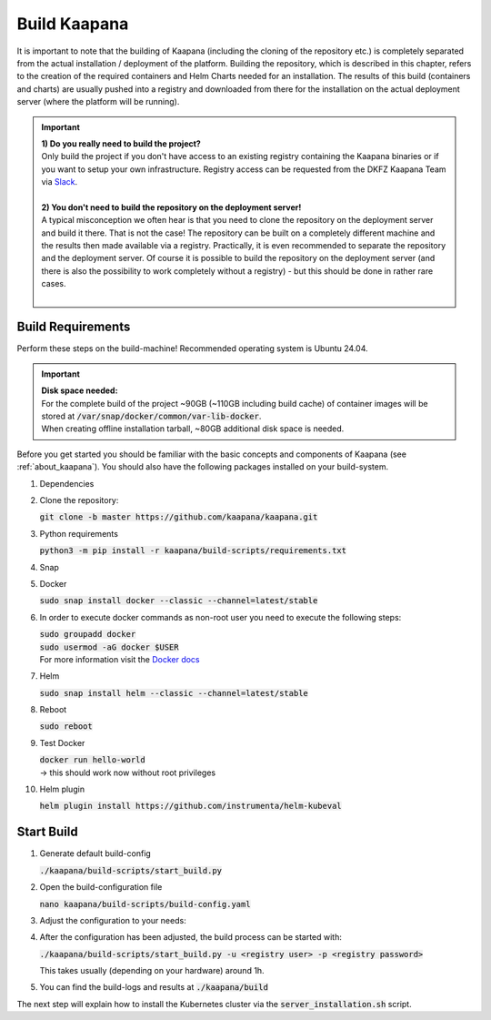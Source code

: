 .. _build:

Build Kaapana
*************

It is important to note that the building of Kaapana (including the cloning of the repository etc.) is completely separated from the actual installation / deployment of the platform.
Building the repository, which is described in this chapter, refers to the creation of the required containers and Helm Charts needed for an installation.
The results of this build (containers and charts) are usually pushed into a registry and downloaded from there for the installation on the actual deployment server (where the platform will be running).

.. important::

  | **1) Do you really need to build the project?**
  | Only build the project if you don't have access to an existing registry containing the Kaapana binaries or if you want to setup your own infrastructure. Registry access can be requested from the DKFZ Kaapana Team via `Slack <https://kaapana.slack.com/archives/C018MPL9404>`_.
  | 
  | **2) You don't need to build the repository on the deployment server!**
  | A typical misconception we often hear is that you need to clone the repository on the deployment server and build it there. That is not the case! The repository can be built on a completely different machine and the results then made available via a registry. Practically, it is even recommended to separate the repository and the deployment server. Of course it is possible to build the repository on the deployment server (and there is also the possibility to work completely without a registry) - but this should be done in rather rare cases. 
  | 

Build Requirements
------------------
Perform these steps on the build-machine! Recommended operating system is Ubuntu 24.04.

.. important::

  | **Disk space needed:**
  | For the complete build of the project ~90GB (~110GB including build cache) of container images will be stored at :code:`/var/snap/docker/common/var-lib-docker`.
  | When creating offline installation tarball, ~80GB additional disk space is needed.

Before you get started you should be familiar with the basic concepts and components of Kaapana (see :ref:`about_kaapana`).
You should also have the following packages installed on your build-system.

#. Dependencies 

   .. tabs::

      .. tab:: Ubuntu

         | :code:`sudo apt update && sudo apt install -y nano curl git python3 python3-pip`

      .. tab:: AlmaLinux

         | :code:`sudo dnf update && sudo dnf install -y nano curl git python3 python3-pip`


#. Clone the repository:

   | :code:`git clone -b master https://github.com/kaapana/kaapana.git` 

#. Python requirements 
   
   :code:`python3 -m pip install -r kaapana/build-scripts/requirements.txt`

#. Snap 

   .. tabs::

      .. tab:: Ubuntu

         | Check if snap is already installed: :code:`snap help --all`
         | If **not** run the following commands:
         | :code:`sudo apt install -y snapd`
         | A **reboot** is needed afterwards!

      .. tab:: AlmaLinux

         | Check if snap is already installed: :code:`snap help --all`
         | If **not** run the following commands:
         | :code:`sudo dnf install -y epel-release && sudo dnf install -y snapd`
         | A **reboot** is needed afterwards!

#. Docker

   :code:`sudo snap install docker --classic --channel=latest/stable`

#. In order to execute docker commands as non-root user you need to execute the following steps:

   | :code:`sudo groupadd docker`
   | :code:`sudo usermod -aG docker $USER`
   | For more information visit the `Docker docs <https://docs.docker.com/engine/install/linux-postinstall/>`_ 

#. Helm

   :code:`sudo snap install helm --classic --channel=latest/stable`

#. Reboot

   :code:`sudo reboot`

#. Test Docker

   | :code:`docker run hello-world`
   | -> this should work now without root privileges

#. Helm plugin

   | :code:`helm plugin install https://github.com/instrumenta/helm-kubeval`


Start Build
------------

#. Generate default build-config

   :code:`./kaapana/build-scripts/start_build.py`

#. Open the build-configuration file

   :code:`nano kaapana/build-scripts/build-config.yaml`

#. Adjust the configuration to your needs:

   .. tabs::

      .. tab:: Build With Remote Registry
         
         We recommend building the project using a registry. If you do not have access to an established registry, we recommend using `Gitlab <https://gitlab.com>`_, which provides a cost-free option to use a private container registry.
         
         .. code-block:: python
            :emphasize-lines: 2

            http_proxy: "" # put the proxy here if needed
            default_registry: "registry.<gitlab-url>/<group-or-user>/<project>" # registry url incl. project Gitlab template: "registry.<gitlab-url>/<group/user>/<project>"
            registry_username: "" # container registry username
            registry_password: "" # container registry password
            container_engine: "docker" # docker or podman
            enable_build_kit: true # Should be false for now: Docker BuildKit: https://docs.docker.com/develop/develop-images/build_enhancements/ 
            log_level: "INFO" # DEBUG, INFO, WARNING or ERROR
            build_only: false # charts and containers will only be build and not pushed to the registry
            create_offline_installation: false # Advanced feature - whether to create a docker dump from which the platform can be deployed offline (file-size ~50GB)
            push_to_microk8s: false # Advanced feature - inject container directly into microk8s after build
            exit_on_error: true  # stop immediately if an issue occurs
            enable_linting: true # should be true - checks deployment validity
            skip_push_no_changes: false # Advanced feature - should be false usually
            platform_filter: "kaapana-admin-chart" # comma seperated platform-chart-names
            external_source_dirs: "" # comma seperated paths
            build_ignore_patterns: "" # comma seperated list of directory paths or files that should be ignored
            parallel_processes: 2 # parallel process count for container build + push 
            include_credentials: false # Whether to include the used registry credentials into the deploy-platform script
            enable_image_stats: false # Whether to enable container image size statistics (build/image_stats.json)
            vulnerability_scan: false # Whether containers should be checked for vulnerabilities during build.
            vulnerability_severity_level: "CRITICAL,HIGH" # Filter by severity of findings. CRITICAL, HIGH, MEDIUM, LOW, UNKNOWN. All -> ""
            configuration_check: false # Wheter the Charts, deployments, dockerfiles etc. should be checked for configuration errors.
            configuration_check_severity_level: "CRITICAL,HIGH" # Filter by severity of findings. CRITICAL, HIGH, MEDIUM, LOW, UNKNOWN. All -> ""
            create_sboms: false # Create Software Bill of Materials (SBOMs) for the built containers.


      .. tab:: Build With Local Registry

         | Not recommended. 
         | If a private registry is not available, it is possible to setup a local registry. 
         | This may be helpful for one-time show-casing, testing, developing, or if there are any issues with connection to the remote registry.
         | This solution is only persistent while the docker container containing the registry is running. It also works only locally and cannot be distributed. 
         | For building with a local registry, you need to set up a local Docker registry with basic authentication with following steps:

         1. Create credentials (replace **<registry user>** and **<registry password>**):

            .. code-block:: bash
            
               mkdir auth
               docker run --entrypoint htpasswd httpd:2.4.58 -Bbn <registry user> <registry password> > auth/htpasswd
            

         2. Start the Docker registry with basic authentication:

            .. code-block:: bash
            
               docker run -d -p 5000:5000 --restart unless-stopped --name registry -v "$(pwd)"/auth:/auth -e "REGISTRY_AUTH=htpasswd" -e "REGISTRY_AUTH_HTPASSWD_REALM=Registry Realm" -e REGISTRY_AUTH_HTPASSWD_PATH=/auth/htpasswd registry:2.8.3
            

         3. Configure ``build_config.yaml``:

            .. code-block:: python
               :emphasize-lines: 2
               
               ...
               default_registry: "localhost:5000"
               ...


      .. tab:: Build Tarball

         | Not recommended.
         | In case platfrom should be deployed in the machine without internet access (i.e. offline), 
         | installation files, containers and helm charts need to be pre-build on the server 
         | with internet access and copied on the server, where requirements can be installed and platfrom deployed. 
         | This configuration creates an image tarball and offline microk8s installer
         
         .. code-block:: python
            :emphasize-lines: 2, 4, 5, 6
               
            ...
            default_registry: "registry.local/offline/offline" # dummy registry user for tagging purposes only
            ...
            build_only: true # charts and containers will only be build and not pushed to the registry
            create_offline_installation: true # Advanced feature - whether to create a docker dump from which the platform can be deployed offline (file-size ~50GB)
            push_to_microk8s: false # Advanced feature - inject container directly into microk8s after build
            ...

         | Installer will be available in ``kaapana/build/microk8s-offline-installer``
         | Tarball will be available in ``kaapana/build/kaapana-admin-chart/kaapana-admin-chart-<version>-images.tar``

#. After the configuration has been adjusted, the build process can be started with:

   | :code:`./kaapana/build-scripts/start_build.py -u <registry user> -p <registry password>`

   This takes usually (depending on your hardware) around 1h.

#. You can find the build-logs and results at :code:`./kaapana/build`

The next step will explain how to install the Kubernetes cluster via the :code:`server_installation.sh` script.
